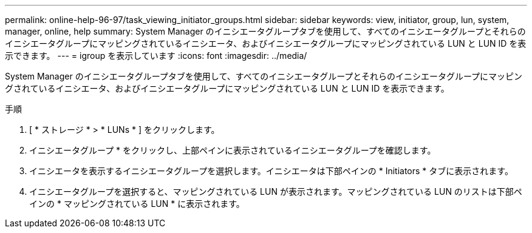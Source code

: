 ---
permalink: online-help-96-97/task_viewing_initiator_groups.html 
sidebar: sidebar 
keywords: view, initiator, group, lun, system, manager, online, help 
summary: System Manager のイニシエータグループタブを使用して、すべてのイニシエータグループとそれらのイニシエータグループにマッピングされているイニシエータ、およびイニシエータグループにマッピングされている LUN と LUN ID を表示できます。 
---
= igroup を表示しています
:icons: font
:imagesdir: ../media/


[role="lead"]
System Manager のイニシエータグループタブを使用して、すべてのイニシエータグループとそれらのイニシエータグループにマッピングされているイニシエータ、およびイニシエータグループにマッピングされている LUN と LUN ID を表示できます。

.手順
. [ * ストレージ * > * LUNs * ] をクリックします。
. イニシエータグループ * をクリックし、上部ペインに表示されているイニシエータグループを確認します。
. イニシエータを表示するイニシエータグループを選択します。イニシエータは下部ペインの * Initiators * タブに表示されます。
. イニシエータグループを選択すると、マッピングされている LUN が表示されます。マッピングされている LUN のリストは下部ペインの * マッピングされている LUN * に表示されます。

